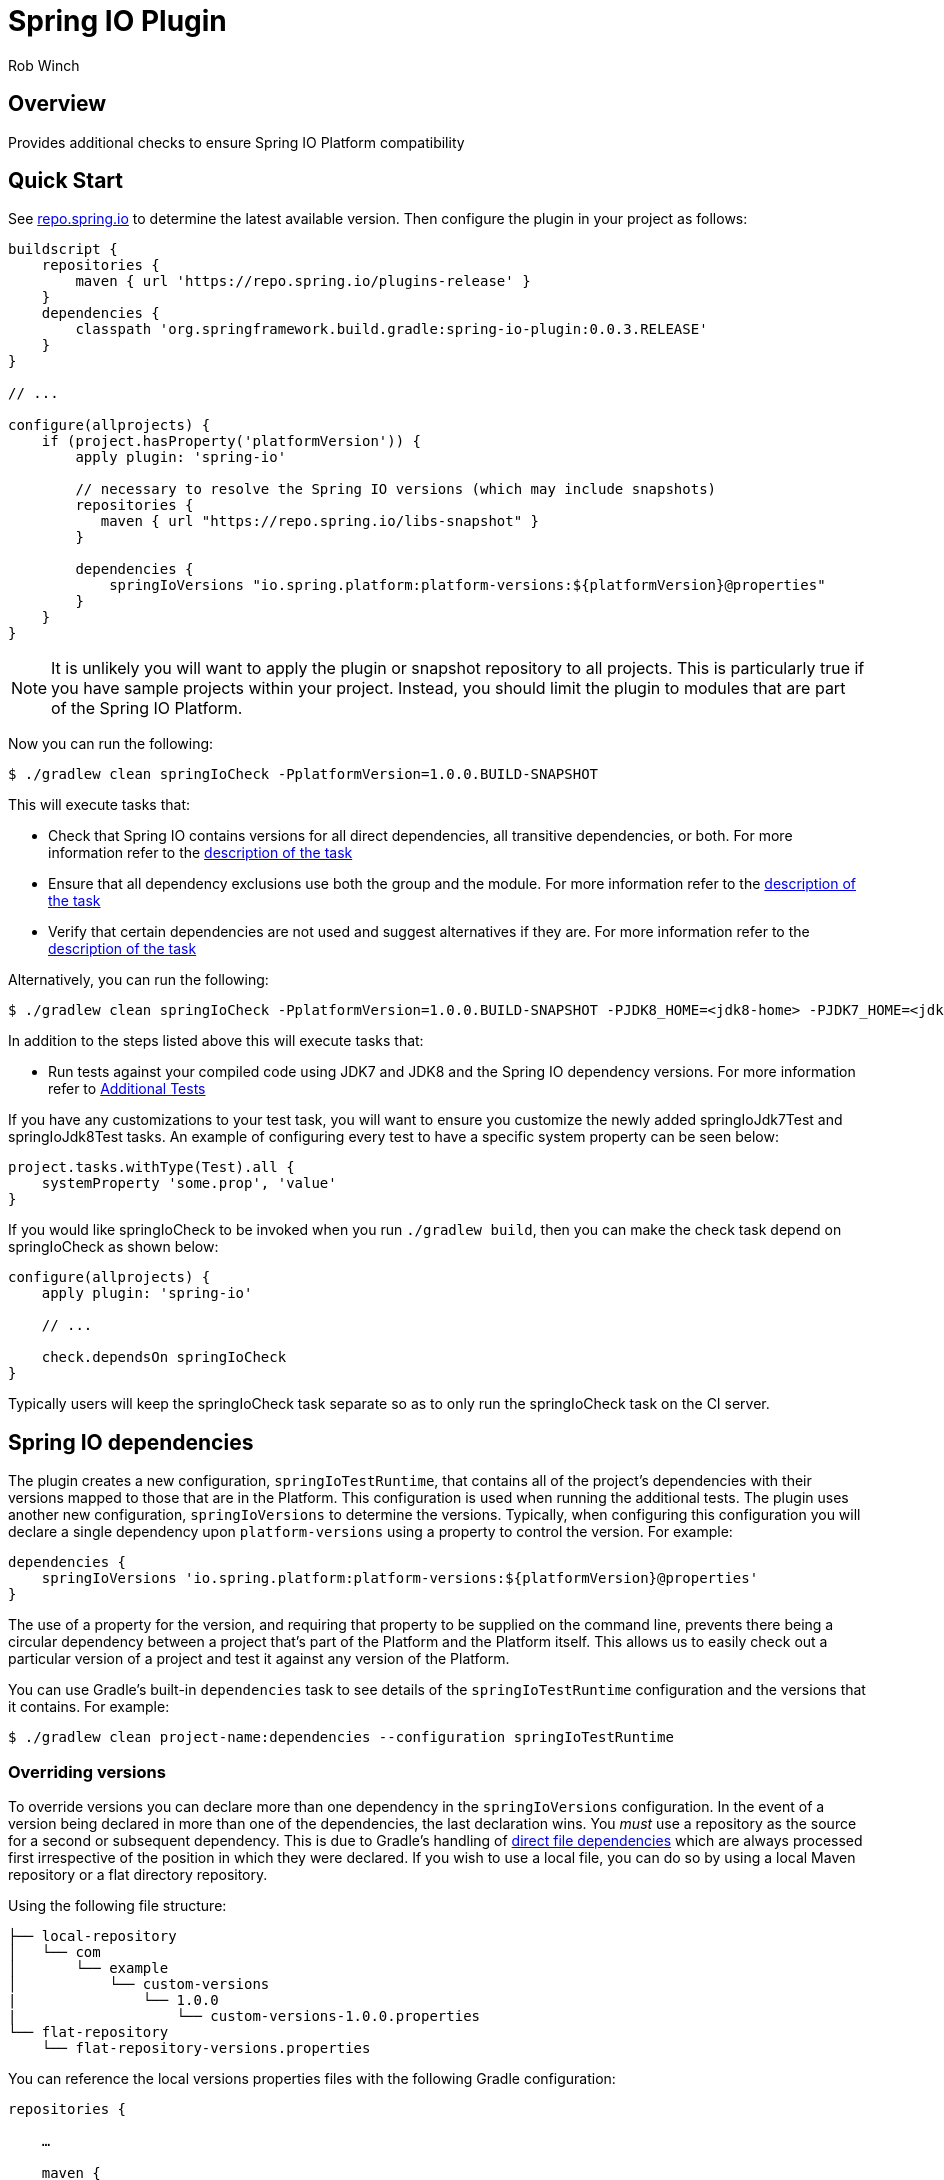= Spring IO Plugin
Rob Winch
:toc:
:toc-placement: preamble
:sectanchors:
:icons: font
:source-highlighter: prettify
:idseparator: -
:idprefix:
:doctype: book

== Overview
Provides additional checks to ensure Spring IO Platform compatibility

== Quick Start

See http://repo.spring.io/repo/org/springframework/build/gradle/spring-io-plugin/[repo.spring.io] to determine
the latest available version. Then configure the plugin in your project as follows:

[source,groovy]
----
buildscript {
    repositories {
        maven { url 'https://repo.spring.io/plugins-release' }
    }
    dependencies {
        classpath 'org.springframework.build.gradle:spring-io-plugin:0.0.3.RELEASE'
    }
}

// ...

configure(allprojects) {
    if (project.hasProperty('platformVersion')) {
        apply plugin: 'spring-io'
        
        // necessary to resolve the Spring IO versions (which may include snapshots)
        repositories {
           maven { url "https://repo.spring.io/libs-snapshot" }
        }

        dependencies {
            springIoVersions "io.spring.platform:platform-versions:${platformVersion}@properties"
        }
    }
}
----

NOTE: It is unlikely you will want to apply the plugin or snapshot repository to all projects. This is particularly
true if you have sample projects within your project. Instead, you should limit the plugin to modules that are part of
the Spring IO Platform.

Now you can run the following:

[source,bash]
----
$ ./gradlew clean springIoCheck -PplatformVersion=1.0.0.BUILD-SNAPSHOT
----

This will execute tasks that:

* Check that Spring IO contains versions for all direct dependencies, all transitive dependencies, or both. For more
  information refer to the <<springiodependencyversionmappingcheck, description of the task>>
* Ensure that all dependency exclusions use both the group and the module. For more information refer to
  the <<springioincompleteexcludescheck, description of the task>>
* Verify that certain dependencies are not used and suggest alternatives if they are. For more information
  refer to the <<springioalternativedependenciescheck, description of the task>>

Alternatively, you can run the following:

[source,bash]
----
$ ./gradlew clean springIoCheck -PplatformVersion=1.0.0.BUILD-SNAPSHOT -PJDK8_HOME=<jdk8-home> -PJDK7_HOME=<jdk7-home>
----

In addition to the steps listed above this will execute tasks that:

* Run tests against your compiled code using JDK7 and JDK8 and the Spring IO dependency versions. For more information
refer to <<additional-tests, Additional Tests>>

If you have any customizations to your test task, you will want to ensure you customize the newly added springIoJdk7Test
and springIoJdk8Test tasks. An example of configuring every test to have a specific system property can be seen below:

[source,groovy]
----
project.tasks.withType(Test).all {
    systemProperty 'some.prop', 'value'
}
----

If you would like springIoCheck to be invoked when you run `./gradlew build`, then you can make the check task depend
on springIoCheck as shown below:

[source,groovy]
----
configure(allprojects) {
    apply plugin: 'spring-io'

    // ...

    check.dependsOn springIoCheck
}
----

Typically users will keep the springIoCheck task separate so as to only run the springIoCheck task on the CI server.

== Spring IO dependencies

The plugin creates a new configuration, `springIoTestRuntime`, that contains all of the project's dependencies with
their versions mapped to those that are in the Platform. This configuration is used when running the additional
tests. The plugin uses another new configuration, `springIoVersions` to determine the versions. Typically, when
configuring this configuration you will declare a single dependency upon `platform-versions` using a property to
control the version. For example:

[source,groovy]
----
dependencies {
    springIoVersions 'io.spring.platform:platform-versions:${platformVersion}@properties'
}
----

The use of a property for the version, and requiring that property to be supplied on the command line, prevents
there being a circular dependency between a project that's part of the Platform and the Platform itself. This allows
us to easily check out a particular version of a project and test it against any version of the Platform.

You can use Gradle's built-in `dependencies` task to see details of the `springIoTestRuntime` configuration and
the versions that it contains. For example:

[source,bash]
----
$ ./gradlew clean project-name:dependencies --configuration springIoTestRuntime
----

=== Overriding versions

To override versions you can declare more than one dependency in the `springIoVersions` configuration. In the event
of a version being declared in more than one of the dependencies, the last declaration wins. You _must_ use a
repository as the source for a second or subsequent dependency. This is due to Gradle's handling of
http://www.gradle.org/docs/current/userguide/dependency_management.html#sub:file_dependencies[direct file
dependencies] which are always processed first irrespective of the position in which they were declared. If you
wish to use a local file, you can do so by using a local Maven repository or a flat directory repository.

Using the following file structure:

```
├── local-repository
│   └── com
│       └── example
│           └── custom-versions
|               └── 1.0.0
|                   └── custom-versions-1.0.0.properties
└── flat-repository
    └── flat-repository-versions.properties
```

You can reference the local versions properties files with the following Gradle configuration: 

[source,groovy]
----
repositories {

    …

    maven {
        url 'local-repository'
    }

    flatDir {
        dirs 'flat-repository'
    }
}

dependencies {
    springIoVersions 'io.spring.platform:platform-versions:1.0.0.BUILD-SNAPSHOT@properties'
    springIoVersions 'com.example:custom-versions:1.0.0@properies'
    springIoVersions ':flat-repository-versions@properties' // No group or version is needed
}
----

== Additional Tests

One of the goals of the Spring IO Platform is to ensure modules work with JDK7 and JDK8 and that they run with specific
versions of dependencies. Applying the plugin will create tests that:

* Ensure that the Spring IO versions of dependencies are used at runtime for the additional test tasks
* Run against the specified JDKs

For example, the following will compile the project with the declared dependency versions and JDK. It will then run all
the tests against JDK7 and JDK8 with the Spring IO dependency versions.

[source,bash]
----
$ ./gradlew springIoCheck -PJDK7_HOME=/opt/java/jdk/Sun/7.0 -PJDK8_HOME=/opt/java/jdk/Sun/8.0
----

NOTE: You can also place JDK8_HOME and JDK7_HOME in your gradle.properties

`JDK8_HOME` is the absolute path to the JDK8 Home and `JDK7_HOME` is the absolute path to the JDK7 Home. The
example above works with the Spring Bamboo environment.

Please note that nothing changes for how your code is actually compiled or consumed by users (dependency changes and
JDK changes only impact the additional tests). Also, if JDK7_HOME and JDK8_HOME are both omitted then no additional test
tasks will be created .

== Sub-tasks

The plugin adds a number of tasks to your build. These are documented below.

=== springIoIncompleteExcludesCheck

This task ensures that any dependency exclusions that are done use both the group and the module because otherwise the
dependency will not be excluded in the generated pom.xml file. For example the following is not allowed because it only
excludes the module:

[source,groovy]
----
dependencies {
    compile('org.springframework:spring-core:3.2.0.RELEASE') {
        exclude module: 'commons-logging'
    }
}
----

the following is not allowed because it only excludes the group:

[source,groovy]
----
dependencies {
    compile('org.springframework:spring-core:3.2.0.RELEASE') {
        exclude group: 'commons-logging'
    }
}
----

the following is allowed because it excludes both the group and the module:

[source,groovy]
----
dependencies {
	compile('org.springframework:spring-core:3.2.0.RELEASE') {
		exclude group: 'commons-logging', module: 'commons-logging'
	}
}
----

=== springIoAlternativeDependenciesCheck

This task will ensure certain dependencies are not used and suggest alternatives. For example, intead of using asm:asm
it is preferred to use spring-core's repackages asm dependencies.

=== springIoDependencyVersionMappingCheck

This task will check that every dependency in a configuration can be mapped to a dependency that's part of the
Spring IO Platform. By default, the task will perform this check against the `runtime` configuration. The build will
fail if unmapped direct dependencies are found, but unmapped transitive dependencies will not cause a failure. All
three options can be configured:

[source,groovy]
springIoDependencyVersionMappingCheck {
    configuration = configurations.testRuntime
    failOnUnmappedDirectDependency = true
    failOnUnmappedTransitiveDependency = true
}

`configuration` determines the configuration that is checked. `failOnUnmappedDirectDependency` controls whether or not
the build will fail if a direct dependency is encountered that is not part of the Spring IO plaform. The default is
`true`. `failOnUnmappedTransitiveDependency` controls whether or not the build will fail if a transitive dependency is
encountered that is not part of the Spring IO Platform. The default is `false`.

==== Dealing with unmapped dependencies

If you encounter an unmapped dependency, the Platform team can help. First of all, please check for an
https://github.com/spring-io/platform/issues[existing issue]. If you find one, add a comment to note your need for the
dependency. If there is no existing issue, please https://github.com/spring-io/platform/issues/new[open one], providing
details of the dependency and the project that requires it.

